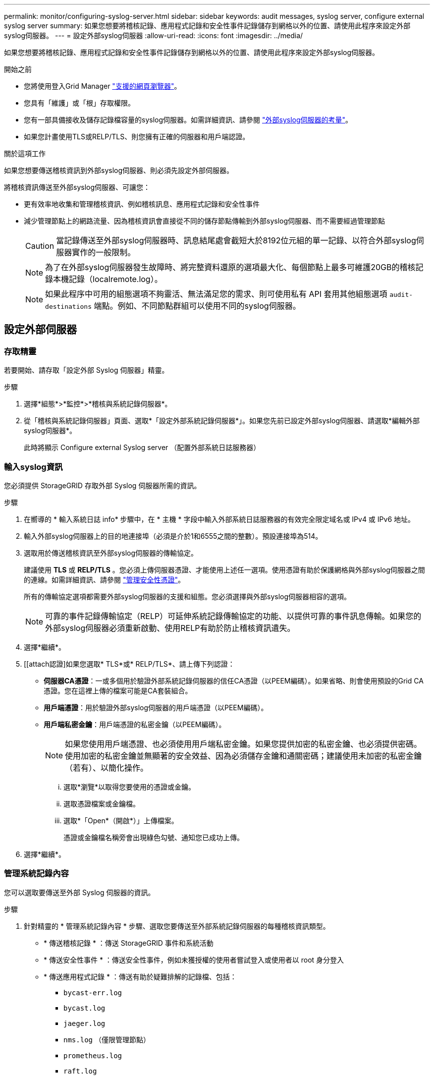 ---
permalink: monitor/configuring-syslog-server.html 
sidebar: sidebar 
keywords: audit messages, syslog server, configure external syslog server 
summary: 如果您想要將稽核記錄、應用程式記錄和安全性事件記錄儲存到網格以外的位置、請使用此程序來設定外部syslog伺服器。 
---
= 設定外部syslog伺服器
:allow-uri-read: 
:icons: font
:imagesdir: ../media/


[role="lead"]
如果您想要將稽核記錄、應用程式記錄和安全性事件記錄儲存到網格以外的位置、請使用此程序來設定外部syslog伺服器。

.開始之前
* 您將使用登入Grid Manager link:../admin/web-browser-requirements.html["支援的網頁瀏覽器"]。
* 您具有「維護」或「根」存取權限。
* 您有一部具備接收及儲存記錄檔容量的syslog伺服器。如需詳細資訊、請參閱 link:../monitor/considerations-for-external-syslog-server.html["外部syslog伺服器的考量"]。
* 如果您計畫使用TLS或RELP/TLS、則您擁有正確的伺服器和用戶端認證。


.關於這項工作
如果您想要傳送稽核資訊到外部syslog伺服器、則必須先設定外部伺服器。

將稽核資訊傳送至外部syslog伺服器、可讓您：

* 更有效率地收集和管理稽核資訊、例如稽核訊息、應用程式記錄和安全性事件
* 減少管理節點上的網路流量、因為稽核資訊會直接從不同的儲存節點傳輸到外部syslog伺服器、而不需要經過管理節點
+

CAUTION: 當記錄傳送至外部syslog伺服器時、訊息結尾處會截短大於8192位元組的單一記錄、以符合外部syslog伺服器實作的一般限制。

+

NOTE: 為了在外部syslog伺服器發生故障時、將完整資料還原的選項最大化、每個節點上最多可維護20GB的稽核記錄本機記錄（localremote.log）。

+

NOTE: 如果此程序中可用的組態選項不夠靈活、無法滿足您的需求、則可使用私有 API 套用其他組態選項 `audit-destinations` 端點。例如、不同節點群組可以使用不同的syslog伺服器。





== 設定外部伺服器



=== 存取精靈

若要開始、請存取「設定外部 Syslog 伺服器」精靈。

.步驟
. 選擇*組態*>*監控*>*稽核與系統記錄伺服器*。
. 從「稽核與系統記錄伺服器」頁面、選取*「設定外部系統記錄伺服器*」。如果您先前已設定外部syslog伺服器、請選取*編輯外部syslog伺服器*。
+
此時將顯示 Configure external Syslog server （配置外部系統日誌服務器）





=== 輸入syslog資訊

您必須提供 StorageGRID 存取外部 Syslog 伺服器所需的資訊。

.步驟
. 在嚮導的 * 輸入系統日誌 info* 步驟中，在 * 主機 * 字段中輸入外部系統日誌服務器的有效完全限定域名或 IPv4 或 IPv6 地址。
. 輸入外部syslog伺服器上的目的地連接埠（必須是介於1和6555之間的整數）。預設連接埠為514。
. 選取用於傳送稽核資訊至外部syslog伺服器的傳輸協定。
+
建議使用 *TLS* 或 *RELP/TLS* 。您必須上傳伺服器憑證、才能使用上述任一選項。使用憑證有助於保護網格與外部syslog伺服器之間的連線。如需詳細資訊、請參閱 link:../admin/using-storagegrid-security-certificates.html["管理安全性憑證"]。

+
所有的傳輸協定選項都需要外部syslog伺服器的支援和組態。您必須選擇與外部syslog伺服器相容的選項。

+

NOTE: 可靠的事件記錄傳輸協定（RELP）可延伸系統記錄傳輸協定的功能、以提供可靠的事件訊息傳輸。如果您的外部syslog伺服器必須重新啟動、使用RELP有助於防止稽核資訊遺失。

. 選擇*繼續*。
. [[attach認證]如果您選取* TLS*或* RELP/TLS*、請上傳下列認證：
+
** *伺服器CA憑證*：一或多個用於驗證外部系統記錄伺服器的信任CA憑證（以PEEM編碼）。如果省略、則會使用預設的Grid CA憑證。您在這裡上傳的檔案可能是CA套裝組合。
** *用戶端憑證*：用於驗證外部syslog伺服器的用戶端憑證（以PEEM編碼）。
** *用戶端私密金鑰*：用戶端憑證的私密金鑰（以PEEM編碼）。
+

NOTE: 如果您使用用戶端憑證、也必須使用用戶端私密金鑰。如果您提供加密的私密金鑰、也必須提供密碼。使用加密的私密金鑰並無顯著的安全效益、因為必須儲存金鑰和通關密碼；建議使用未加密的私密金鑰（若有）、以簡化操作。

+
... 選取*瀏覽*以取得您要使用的憑證或金鑰。
... 選取憑證檔案或金鑰檔。
... 選取*「Open*（開啟*）」上傳檔案。
+
憑證或金鑰檔名稱旁會出現綠色勾號、通知您已成功上傳。





. 選擇*繼續*。




=== 管理系統記錄內容

您可以選取要傳送至外部 Syslog 伺服器的資訊。

.步驟
. 針對精靈的 * 管理系統記錄內容 * 步驟、選取您要傳送至外部系統記錄伺服器的每種稽核資訊類型。
+
** * 傳送稽核記錄 * ：傳送 StorageGRID 事件和系統活動
** * 傳送安全性事件 * ：傳送安全性事件，例如未獲授權的使用者嘗試登入或使用者以 root 身分登入
** * 傳送應用程式記錄 * ：傳送有助於疑難排解的記錄檔、包括：
+
*** `bycast-err.log`
*** `bycast.log`
*** `jaeger.log`
*** `nms.log` （僅限管理節點）
*** `prometheus.log`
*** `raft.log`
*** `hagroups.log`




. 使用下拉式功能表、為您要傳送的稽核資訊類別選取嚴重性和設施（訊息類型）。
+
如果您選擇* Passthsthsthation*作為嚴重性和設施、則傳送至遠端syslog伺服器的資訊將會收到與登入本機節點時相同的嚴重性和設施。設定設施和嚴重性可協助您以可自訂的方式彙總記錄、以便更輕鬆地進行分析。

+

NOTE: 如需 StorageGRID 軟體記錄的詳細資訊、請參閱 link:../monitor/storagegrid-software-logs.html["軟體記錄StorageGRID"]。

+
.. 對於*嚴重性*、如果您希望傳送至外部系統記錄的每則訊息嚴重性值與本機系統記錄中的嚴重性值相同、請選取* Passthsth*。
+
對於稽核記錄、如果您選取 * Passthrough * 、嚴重性為「 info 」。

+
對於安全性事件、如果您選取 * Passthrough * 、嚴重性值會由節點上的 Linux 發佈版本產生。

+
對於應用程式記錄、如果您選取* Passthsthon*、則「資訊」與「通知」之間的嚴重性會因問題而異。例如、新增 NTP 伺服器並設定 HA 群組會提供「 info 」的值、而刻意停止 SSM 或 RSM 服務則會提供「 notice 」的值。

.. 如果您不想使用傳遞值、請選取介於 0 和 7 之間的嚴重性值。
+
選取的值將套用至此類型的所有訊息。當您選擇以固定值覆寫嚴重性時、會遺失不同嚴重性的相關資訊。

+
[cols="1a,3a"]
|===
| 嚴重性 | 說明 


 a| 
0
 a| 
緊急：系統無法使用



 a| 
1.
 a| 
警示：必須立即採取行動



 a| 
2.
 a| 
關鍵：關鍵條件



 a| 
3.
 a| 
錯誤：錯誤情況



 a| 
4.
 a| 
警告：警告條件



 a| 
5.
 a| 
注意：正常但重要的情況



 a| 
6.
 a| 
資訊：資訊訊息



 a| 
7.
 a| 
偵錯：偵錯層級的訊息

|===
.. 對於* Facility *、如果您希望傳送至外部syslog的每則訊息具有與本機syslog相同的設施值、請選取* Passthsth*。
+
對於稽核記錄、如果您選取 * Passthrough * 、則傳送至外部 Syslog 伺服器的設備為「 local7 」。

+
對於安全事件、如果您選取* Passthsth*、則設施值會由節點上的Linux發佈套件產生。

+
對於應用程式記錄、如果您選取* Passthsthsth*、則傳送至外部syslog伺服器的應用程式記錄檔具有下列設施值：

+
[cols="1a,2a"]
|===
| 應用程式記錄 | 傳遞值 


 a| 
bycast.log
 a| 
使用者或精靈



 a| 
bycast-err.log
 a| 
使用者、精靈、local3或local4



 a| 
jaeger.log
 a| 
local2



 a| 
nms.log
 a| 
local3



 a| 
prometheus.log
 a| 
本地4



 a| 
raft.log
 a| 
本地5.



 a| 
hagroups.log
 a| 
local6.

|===
.. 如果您不想使用傳遞值、請選取介於 0 和 23 之間的醫事機構值。
+
選取的值將套用至此類型的所有訊息。當您選擇以固定值覆寫設施時、將會遺失有關不同設施的資訊。

+
[cols="1a,3a"]
|===
| 設施 | 說明 


 a| 
0
 a| 
KERN（核心訊息）



 a| 
1.
 a| 
使用者（使用者層級訊息）



 a| 
2.
 a| 
郵件



 a| 
3.
 a| 
精靈（系統精靈）



 a| 
4.
 a| 
驗證（安全性/授權訊息）



 a| 
5.
 a| 
系統記錄（系統記錄所產生的訊息）



 a| 
6.
 a| 
LPR（線路印表機子系統）



 a| 
7.
 a| 
新聞（網路新聞子系統）



 a| 
8.
 a| 
uucp



 a| 
9.
 a| 
cron（時鐘精靈）



 a| 
10.
 a| 
安全性（安全性/授權訊息）



 a| 
11.
 a| 
FTP



 a| 
12.
 a| 
NTP



 a| 
13.
 a| 
記錄稽核（記錄稽核）



 a| 
14
 a| 
記錄警示（記錄警示）



 a| 
15
 a| 
時鐘（時鐘精靈）



 a| 
16
 a| 
local0



 a| 
17
 a| 
local1



 a| 
18
 a| 
local2



 a| 
19
 a| 
local3



 a| 
20
 a| 
本地4



 a| 
21
 a| 
本地5.



 a| 
22
 a| 
local6.



 a| 
23
 a| 
本地化7.

|===


. 選擇*繼續*。




=== 傳送測試訊息

開始使用外部syslog伺服器之前、您應該要求網格中的所有節點都將測試訊息傳送至外部syslog伺服器。您應該使用這些測試訊息來協助驗證整個記錄收集基礎架構、然後再將資料傳送至外部syslog伺服器。


CAUTION: 請勿使用外部 Syslog 伺服器組態、除非您確認外部 Syslog 伺服器收到來自網格中每個節點的測試訊息、且訊息已如預期般處理。

.步驟
. 如果您不想傳送測試訊息、因為您確定已正確設定外部 Syslog 伺服器、而且可以從網格中的所有節點接收稽核資訊、請選取 * 略過並完成 * 。
+
此時會出現綠色橫幅、表示您的組態已成功儲存。

. 否則、請選取 * 傳送測試訊息 * （建議）。
+
測試結果會持續顯示在頁面上、直到您停止測試為止。測試進行中時、您的稽核訊息會繼續傳送至先前設定的目的地。

. 如果您收到任何錯誤、請更正錯誤、然後再次選取*傳送測試訊息*。
+
請參閱 link:../troubleshoot/troubleshooting-syslog-server.html["排除外部syslog伺服器的故障"] 協助您解決任何錯誤。

. 請等到看到綠色橫幅、表示所有節點都已通過測試。
. 請檢查您的syslog伺服器、確定是否收到測試訊息、並按照預期處理。
+

IMPORTANT: 如果您使用的是udp、請檢查整個記錄收集基礎架構。此udp傳輸協定不允許像其他傳輸協定一樣嚴格的錯誤偵測。

. 選擇*停止並結束*。
+
您將返回到* Audit和syslog server*頁面。此時會出現綠色橫幅、通知您已成功儲存系統記錄伺服器組態。

+

NOTE: 除非您選取包含外部syslog伺服器的目的地、否則您的「不稽核資訊」不會傳送到外部syslog伺服器。StorageGRID





== 選取稽核資訊目的地

您可以指定安全性事件記錄、應用程式記錄和稽核訊息記錄的傳送位置。


NOTE: 如需 StorageGRID 軟體記錄的詳細資訊、請參閱 link:../monitor/storagegrid-software-logs.html["軟體記錄StorageGRID"]。

.步驟
. 在「稽核與syslog伺服器」頁面上、從列出的選項中選取稽核資訊的目的地：
+
[cols="1a,2a"]
|===
| 選項 | 說明 


 a| 
預設（管理節點/本機節點）
 a| 
稽核訊息會傳送至稽核記錄 (`audit.log`）在管理節點上、安全性事件記錄和應用程式記錄會儲存在產生它們的節點上（也稱為「本機節點」）。



 a| 
外部syslog伺服器
 a| 
稽核資訊會傳送至外部syslog伺服器、並儲存在本機節點上。傳送的資訊類型取決於您設定外部syslog伺服器的方式。只有在設定外部syslog伺服器之後、才會啟用此選項。



 a| 
管理節點和外部syslog伺服器
 a| 
稽核訊息會傳送至稽核記錄 (`audit.log`）、稽核資訊會傳送至外部 Syslog 伺服器、並儲存在本機節點上。傳送的資訊類型取決於您設定外部syslog伺服器的方式。只有在設定外部syslog伺服器之後、才會啟用此選項。



 a| 
僅限本機節點
 a| 
不會將稽核資訊傳送至管理節點或遠端syslog伺服器。稽核資訊只會儲存在產生該資訊的節點上。

*附註*：StorageGRID 此功能會定期移除這些本機記錄、以釋出空間。當節點的記錄檔達到1 GB時、會儲存現有檔案、並啟動新的記錄檔。記錄檔的旋轉限制為21個檔案。建立22版記錄檔時、會刪除最舊的記錄檔。每個節點平均儲存約20 GB的記錄資料。

|===
+

NOTE: 每個本機節點上產生的稽核資訊都儲存在中 `/var/local/log/localaudit.log`

. 選擇*保存*。然後，選擇 *OK* 以接受對日誌目的地的更改。
. 如果您選擇*外部系統記錄伺服器*或*管理節點和外部系統記錄伺服器*作為稽核資訊的目的地、則會出現額外的警告。檢閱警告文字。
+

IMPORTANT: 您必須確認外部syslog伺服器可以接收測試StorageGRID 用的資訊。

. 選取 * 確定 * 以確認您要變更稽核資訊的目的地。
+
此時會出現綠色橫幅、通知您稽核組態已成功儲存。

+
新記錄會傳送至您選取的目的地。現有記錄仍會保留在目前位置。



.相關資訊
link:../audit/index.html["稽核訊息總覽"]

link:../monitor/configure-audit-messages.html["設定稽核訊息和記錄目的地"]

link:../audit/system-audit-messages.html["系統稽核訊息"]

link:../audit/object-storage-audit-messages.html["物件儲存稽核訊息"]

link:../audit/management-audit-message.html["管理稽核訊息"]

link:../audit/client-read-audit-messages.html["用戶端讀取稽核訊息"]

link:../admin/index.html["管理StorageGRID"]
